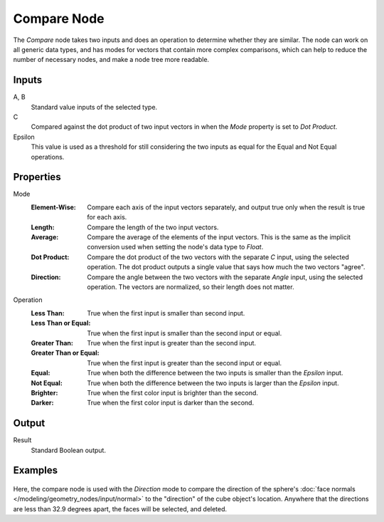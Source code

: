 .. index:: Geometry Nodes; Compare
.. _bpy.types.FunctionNodeCompare:

************
Compare Node
************

.. figure:: /images/modeling_geometry-nodes_utilities_compare_node.png
   :align: center
   :alt: Compare Node.

The *Compare* node takes two inputs and does an operation to determine whether they are similar.
The node can work on all generic data types, and has modes for vectors that contain more complex
comparisons, which can help to reduce the number of necessary nodes, and make a node tree more readable.


Inputs
======

A, B
   Standard value inputs of the selected type.
C
   Compared against the dot product of two input vectors in when the *Mode* property is set to *Dot Product*.
Epsilon
   This value is used as a threshold for still considering the two inputs as equal
   for the Equal and Not Equal operations.


Properties
==========

Mode
   :Element-Wise:
      Compare each axis of the input vectors separately, and output true only when the result is true
      for each axis.
   :Length:
      Compare the length of the two input vectors.
   :Average:
      Compare the average of the elements of the input vectors. This is the same as the implicit
      conversion used when setting the node's data type to *Float*.
   :Dot Product:
      Compare the dot product of the two vectors with the separate *C* input, using the selected operation.
      The dot product outputs a single value that says how much the two vectors "agree".
   :Direction:
      Compare the angle between the two vectors with the separate *Angle* input, using the selected operation.
      The vectors are normalized, so their length does not matter.

Operation
   :Less Than:
      True when the first input is smaller than second input.
   :Less Than or Equal:
      True when the first input is smaller than the second input or equal.
   :Greater Than:
      True when the first input is greater than the second input.
   :Greater Than or Equal:
      True when the first input is greater than the second input or equal.
   :Equal:
      True when both the difference between the two inputs is smaller than the *Epsilon* input.
   :Not Equal:
      True when both the difference between the two inputs is larger than the *Epsilon* input.
   :Brighter:
      True when the first color input is brighter than the second.
   :Darker:
      True when the first color input is darker than the second.


Output
======

Result
   Standard Boolean output.


Examples
========

.. figure:: /images/modeling_geometry-nodes_utilities_compare_direction.png
   :align: center

Here, the compare node is used with the *Direction* mode to compare the direction of the
sphere's :doc:`face normals </modeling/geometry_nodes/input/normal>` to the "direction"
of the cube object's location. Anywhere that the directions are less than 32.9 degrees apart,
the faces will be selected, and deleted.
